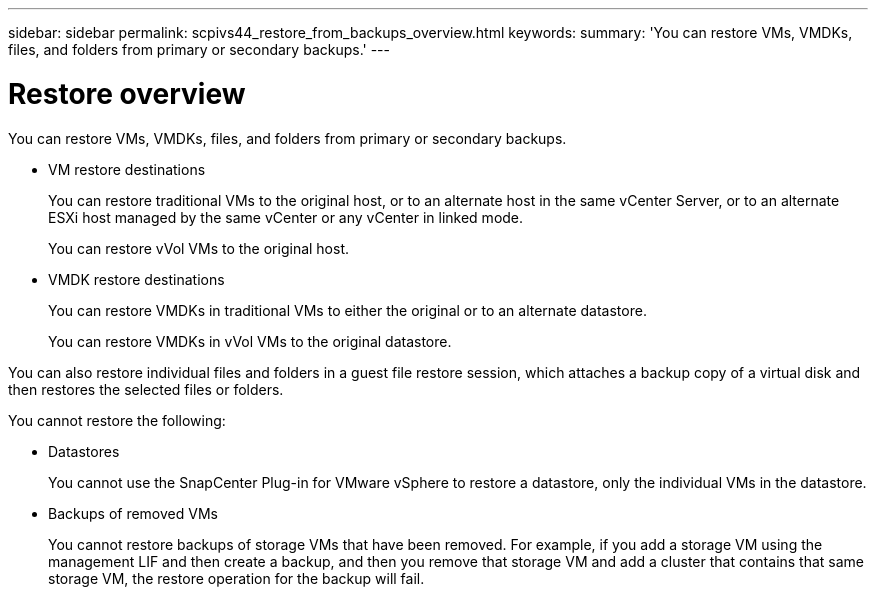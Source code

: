---
sidebar: sidebar
permalink: scpivs44_restore_from_backups_overview.html
keywords:
summary: 'You can restore VMs, VMDKs, files, and folders from primary or secondary backups.'
---

= Restore overview
:hardbreaks:
:nofooter:
:icons: font
:linkattrs:
:imagesdir: ./media/


[.lead]
You can restore VMs, VMDKs, files, and folders from primary or secondary backups.

* VM restore destinations
+
You can restore traditional VMs to the original host, or to an alternate host in the same vCenter Server, or to an alternate ESXi host managed by the same vCenter or any vCenter in linked mode.
+
You can restore vVol VMs to the original host.

* VMDK restore destinations
+
You can restore VMDKs in traditional VMs to either the original or to an alternate datastore.
+
You can restore VMDKs in vVol VMs to the original datastore.

You can also restore individual files and folders in a guest file restore session, which attaches a backup copy of a virtual disk and then restores the selected files or folders.

You cannot restore the following:

* Datastores
+
You cannot use the SnapCenter Plug-in for VMware vSphere to restore a datastore, only the individual VMs in the datastore.

* Backups of removed VMs
+
You cannot restore backups of storage VMs that have been removed. For example, if you add a storage VM using the management LIF and then create a backup, and then you remove that storage VM and add a cluster that contains that same storage VM, the restore operation for the backup will fail.
